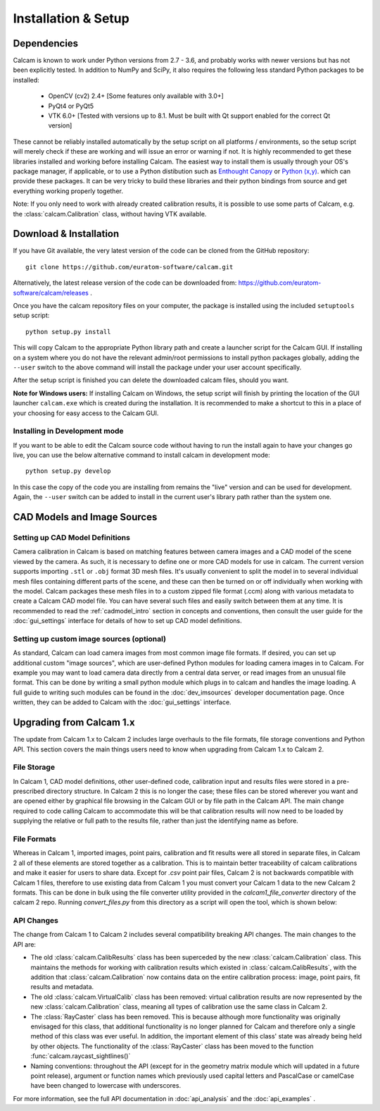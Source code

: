====================
Installation & Setup
====================

Dependencies
-------------
Calcam is known to work under Python versions from 2.7 -  3.6, and probably works with newer versions but has not been explicitly tested. In addition to NumPy and SciPy, it also requires the following less standard Python packages to be installed:

	- OpenCV (cv2) 2.4+ [Some features only available with 3.0+]
	- PyQt4 or PyQt5
	- VTK 6.0+ [Tested with versions up to 8.1. Must be built with Qt support enabled for the correct Qt version]
	
These cannot be reliably installed automatically by the setup script on all platforms / environments, so the setup script will merely check if these are working and will issue an error or warning if not. It is highly recommended to get these libraries installed and working before installing Calcam. The easiest way to install them is usually through your OS's package manager, if applicable, or to use a Python distibution such as `Enthought Canopy <https://www.enthought.com/product/canopy/>`_ or `Python (x,y) <https://python-xy.github.io/>`_. which can provide these packages. It can be very tricky to build these libraries and their python bindings from source and get everything working properly together.

Note: If you only need to work with already created calibration results, it is possible to use some parts of Calcam, e.g. the :class:`calcam.Calibration` class, without having VTK available.


Download & Installation
-----------------------
If you have Git available, the very latest version of the code can be cloned from the GitHub repository::

	git clone https://github.com/euratom-software/calcam.git

Alternatively, the latest release version of the code can be downloaded from: `<https://github.com/euratom-software/calcam/releases>`_ .

Once you have the calcam repository files on your computer, the package is installed using the included ``setuptools`` setup script::

	python setup.py install

This will copy Calcam to the appropriate Python library path and create a launcher script for the Calcam GUI. If installing on a system where you do not have the relevant admin/root permissions to install python packages globally, adding the ``--user`` switch to the above command will install the package under your user account specifically.

After the setup script is finished you can delete the downloaded calcam files, should you want.

**Note for Windows users:** If installing Calcam on Windows, the setup script will finish by printing the location of the GUI launcher ``calcam.exe`` which is created during the installation. It is recommended to make a shortcut to this in a place of your choosing for easy access to the Calcam GUI.

Installing in Development mode
~~~~~~~~~~~~~~~~~~~~~~~~~~~~~~
If you want to be able to edit the Calcam source code without having to run the install again to have your changes go live, you can use the below alternative command to install calcam in development mode::

	python setup.py develop

In this case the copy of the code you are installing from remains the "live" version and can be used for development. Again, the ``--user`` switch can be added to install in the current user's library path rather than the system one.


CAD Models and Image Sources
----------------------------

Setting up CAD Model Definitions
~~~~~~~~~~~~~~~~~~~~~~~~~~~~~~~~
Camera calibration in Calcam is based on matching features between camera images and a CAD model of the scene viewed by the camera. As such, it is necessary to define one or more CAD models for use in calcam. The current version supports importing ``.stl`` or ``.obj`` format 3D mesh files. It's usually convenient to split the model in to several individual mesh files containing different parts of the scene, and these can then be turned on or off individually when working with the model. Calcam packages these mesh files in to a custom zipped file format (.ccm) along with various metadata to create a Calcam CAD model file. You can have several such files and easily switch between them at any time. It is recommended to read the :ref:`cadmodel_intro` section in concepts and conventions, then consult the user guide for the :doc:`gui_settings` interface for details of how to set up CAD model definitions.

Setting up custom image sources (optional)
~~~~~~~~~~~~~~~~~~~~~~~~~~~~~~~~~~~~~~~~~~
As standard, Calcam can load camera images from most common image file formats. If desired, you can set up additional custom "image sources", which are user-defined Python modules for loading camera images in to Calcam. For example you may want to load camera data directly from a central data server, or read images from an unusual file format. This can be done by writing a small python module which plugs in to calcam and handles the image loading. A full guide to writing such modules can be found in the :doc:`dev_imsources` developer documentation page. Once written, they can be added to Calcam with the :doc:`gui_settings` interface.



Upgrading from Calcam 1.x
--------------------------
The update from Calcam 1.x to Calcam 2 includes large overhauls to the file formats, file storage conventions and Python API. This section covers the main things users need to know when upgrading from Calcam 1.x to Calcam 2.

File Storage
~~~~~~~~~~~~
In Calcam 1, CAD model definitions, other user-defined code, calibration input and results files were stored in a pre-prescribed directory structure. In Calcam 2 this is no longer the case; these files can be stored wherever you want and are opened either by graphical file browsing in the Calcam GUI or by file path in the Calcam API. The main change required to code calling Calcam to accommodate this will be that calibration results will now need to be loaded by supplying the relative or full path to the results file, rather than just the identifying name as before.

File Formats
~~~~~~~~~~~~
Whereas in Calcam 1, imported images, point pairs, calibration and fit results were all stored in separate files, in Calcam 2 all of these elements are stored together as a calibration. This is to maintain better traceability of calcam calibrations and make it easier for users to share data. Except for `.csv` point pair files, Calcam 2 is not backwards compatible with Calcam 1 files, therefore to use existing data from Calcam 1 you must convert your Calcam 1 data to the new Calcam 2 formats. This can be done in bulk using the file converter utility provided in the `calcam1_file_converter` directory of the calcam 2 repo. Running `convert_files.py` from this directory as a script will open the tool, which is shown below:


API Changes
~~~~~~~~~~~
The change from Calcam 1 to Calcam 2 includes several compatibility breaking API changes. The main changes to the API are:

* The old :class:`calcam.CalibResults` class has been superceded by the new :class:`calcam.Calibration` class. This maintains the methods for working with calibration results which existed in :class:`calcam.CalibResults`, with the addition that :class:`calcam.Calibration` now contains data on the entire calibration process: image, point pairs, fit results and metadata. 

* The old :class:`calcam.VirtualCalib` class has been removed: virtual calibration results are now represented by the new :class:`calcam.Calibration` class, meaning all types of calibration use the same class in Calcam 2.

* The :class:`RayCaster` class has been removed. This is because although more functionality was originally envisaged for this class, that additional functionality is no longer planned for Calcam and therefore only a single method of this class was ever useful. In addition, the important element of this class' state was already being held by other objects. The functionality of the :class:`RayCaster` class has been moved to the function :func:`calcam.raycast_sightlines()`

* Naming conventions: throughout the API (except for in the geometry matrix module which will updated in a future point release), argument or function names which previously used capital letters and PascalCase or camelCase have been changed to lowercase with underscores.

For more information, see the full API documentation in :doc:`api_analysis` and the :doc:`api_examples` .